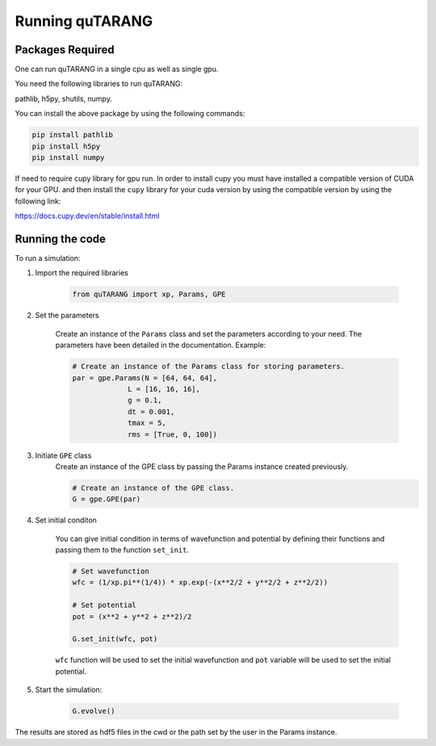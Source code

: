 ================
Running quTARANG
================


Packages Required
-----------------
One can run quTARANG in a single cpu as well as single gpu.

You need the following libraries to run quTARANG:

pathlib, h5py, shutils, numpy. 

You can install the above package by using the following commands:

.. code-block:: bash

    pip install pathlib
    pip install h5py
    pip install numpy

If need to require cupy library for gpu run.
In order to install cupy you must have installed a compatible version of CUDA for your GPU. and then install the ``cupy`` library for your cuda version by 
using the compatible version by using the following link:

https://docs.cupy.dev/en/stable/install.html


Running the code
----------------

To run a simulation:

#. Import the required libraries

    .. code-block:: python
        
        from quTARANG import xp, Params, GPE


#. Set the parameters

    Create an instance of the ``Params`` class and set the parameters according to your need.
    The parameters have been detailed in the documentation. Example:

    .. code-block:: python

        # Create an instance of the Params class for storing parameters.
        par = gpe.Params(N = [64, 64, 64],
                     L = [16, 16, 16],
                     g = 0.1,
                     dt = 0.001,
                     tmax = 5,
                     rms = [True, 0, 100])

#. Initiate ``GPE`` class
    Create an instance of the GPE class by passing the Params instance created previously.

    .. code-block:: python

        # Create an instance of the GPE class.
        G = gpe.GPE(par)

#. Set initial conditon

    You can give initial condition in terms of wavefunction and potential by defining their functions and passing them to the function ``set_init``.

    .. code-block:: python

        # Set wavefunction
        wfc = (1/xp.pi**(1/4)) * xp.exp(-(x**2/2 + y**2/2 + z**2/2))  

        # Set potential 
        pot = (x**2 + y**2 + z**2)/2

        G.set_init(wfc, pot)

    ``wfc`` function will be used to set the initial wavefunction and ``pot`` variable will be used to set the initial potential.

#. Start the simulation:

    .. code-block:: python
        
        G.evolve()

The results are stored as hdf5 files in the cwd or the path set by the user in the Params instance.